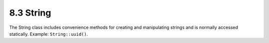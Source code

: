 8.3 String
----------

The String class includes convenience methods for creating and
manipulating strings and is normally accessed statically. Example:
``String::uuid()``.
